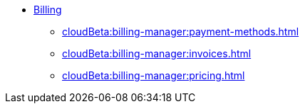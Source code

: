 * xref:index.adoc[Billing]
** xref:cloudBeta:billing-manager:payment-methods.adoc[]
** xref:cloudBeta:billing-manager:invoices.adoc[]
** xref:cloudBeta:billing-manager:pricing.adoc[]


//** xref:cloudBeta:billing-manager:compute_price.adoc[]
//** xref:cloudBeta:billing-manager:storage_price.adoc[]

